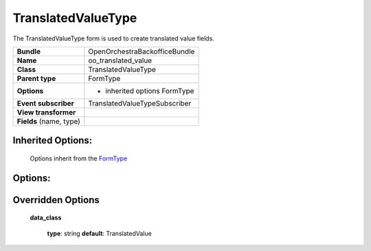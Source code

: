 ===================
TranslatedValueType
===================


The TranslatedValueType form is used to create translated value fields.

+-----------------------------------+--------------------------------------------------+
| **Bundle**                        | OpenOrchestraBackofficeBundle                    |
+-----------------------------------+--------------------------------------------------+
| **Name**                          | oo_translated_value                              |
+-----------------------------------+--------------------------------------------------+
| **Class**                         | TranslatedValueType                              |
|                                   |                                                  |
+-----------------------------------+--------------------------------------------------+
| **Parent type**                   | FormType                                         |
|                                   |                                                  |
+-----------------------------------+--------------------------------------------------+
| **Options**                       |  * inherited options FormType                    |
|                                   |                                                  |
|                                   |                                                  |
+-----------------------------------+--------------------------------------------------+
| **Event subscriber**              | TranslatedValueTypeSubscriber                    |
|                                   |                                                  |
+-----------------------------------+--------------------------------------------------+
| **View transformer**              |                                                  |
|                                   |                                                  |
+-----------------------------------+--------------------------------------------------+
| **Fields** (name, type)           |                                                  |
|                                   |                                                  |
+-----------------------------------+--------------------------------------------------+


Inherited Options:
==================

 Options inherit from the `FormType <http://symfony.com/doc/current/reference/forms/types/form.html>`_


Options:
========



Overridden Options
==================

 **data_class**

 ..

   **type**: string **default**: TranslatedValue